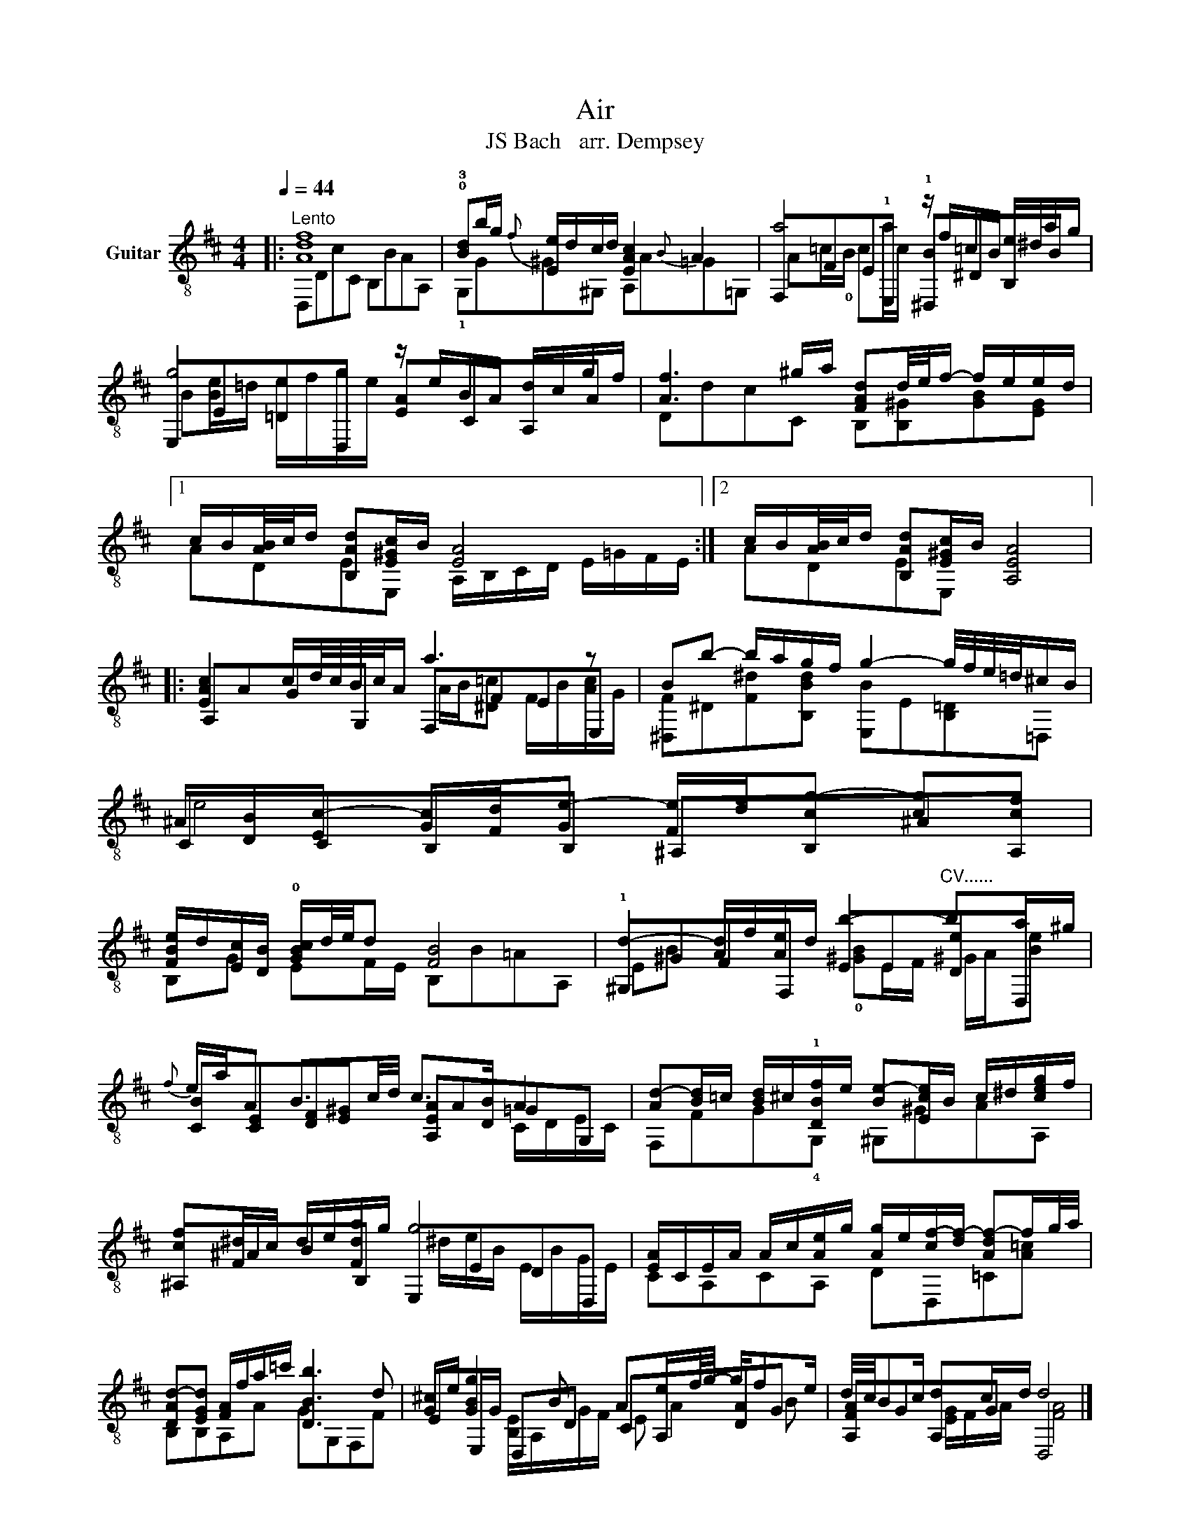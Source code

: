 X:1
T:Air
T:JS Bach   arr. Dempsey
%%score ( 1 2 3 )
L:1/8
Q:1/4=44
M:4/4
K:D
V:1 treble-8 nm="Guitar"
V:2 treble-8 
V:3 treble-8 
V:1
|:"^Lento" [Adf]8 | !0!!3![Bd]b/g/{f} [Ee]/d/c/d/ [EAc]2{B} A2 | a4 z/ f/=c/B/ e/^d/a/g/ | %3
 g4 z/ e/B/A/ d/c/g/f/ | [Af]3 ^g/a/ [FAd]d/4e/4f/- f/e/e/d/ |1 %5
 c/B/[AB]/4c/4d/ [B,Ad][E^Gc]/B/ [EA]4 :|2 c/B/[AB]/4c/4d/ [B,Ad][E^Gc]/B/ [A,EA]4 |: %7
 [EAc]2 c/d/4c/4B/4c/4A/ a3 z | Bb- b/a/g/f/ g2- g/4f/4e/4=d/4^c/B/ | %9
 ^A/[DB]/[Ec-] [Gc]/[Fd]/[Ge-] [Fe]/[df]/[cg-] [cg][cf] | %10
 [FBe]/d/[Ec]/[DB]/ !0![GBc]/d/4e/4d [FB]4 | d2- [Ad]/f/[Ae]/d/ b2-"^CV......" ba/^g/ | %12
{f} e/a/A B3/2c/4d/4 c>[DB] A2 | [Ad-][Bd]/=c/ [Bd]/^c/!1![DBf]/e/ [Be-][Ece]/B/ c/^d/[ceg]/f/ | %14
 [cf][F^d]/c/ d/e/[Fda]/g/ g4 | [EA]/C/E/A/ A/c/[Ae]/g/ [Ag]/e/[cf-]/[df-]/ [Adf-]f/g/4a/4 | %16
 [DAd-][EGd] [FA]/f/a/=c'/ [DBb]3 d | [G^c]/e/ [GBg]2 B Ae/f/4g/4- g/fe/ | d/4c/4Bc/ dc/d/ d4 |] %19
V:2
|: D,DcC B,BAA, | !1!G,G^G^G, A,A=G=G, | F,FE!1!E, !1![^D,B]^DB,B | E,E=DD, [EA]CA,A | %4
 DdcC B,[B,^G][GB][EG] |1 ADEE, A,/B,/C/D/ E/=G/F/E/ :|2 ADEE, x4 |: A,AGG, F,FEE, | %8
 [^D,F]^D[F^d][B,Bd] [E,B]E[B,=D]=D, | CCB,B, ^A,B,^AA, | B,G EF/E/ B,B=AA, | %11
 !1!^G,^GFF, EE[De]D, | [CB][CE][DF][E^G] [A,EA]A=GG, | F,FG!4!G, ^G,^GAA, | ^A,^ABB, E,EDD, | %15
 CA,CA, DD,=C[A=c] | B,B,A,A GG,F,F | EE,/G/ D,D CA,[DA]G | [A,FA]GA,G D,4 |] %19
V:3
|: x8 | x8 | A=c/!0!B/ ca/c/ x4 | B[Be]/=d/ e/f/g/e/ x4 | x8 |1 x8 :|2 x8 |: %7
 x4 A/B/[^D=c] F/B/[Ac]/G/ | x8 | e4 x4 | x8 | EB x2 !0![^GB]E/F/ ^G/A/[Be] | x6 C/D/E/C/ | x8 | %14
 x9/2 ^d/e/B/ E/B/G/E/ | x8 | x8 | x2 [B,E]/A,/G/F/ E A2 B | x2 [EG]/F/A/ x/ [FA]4 |] %19

